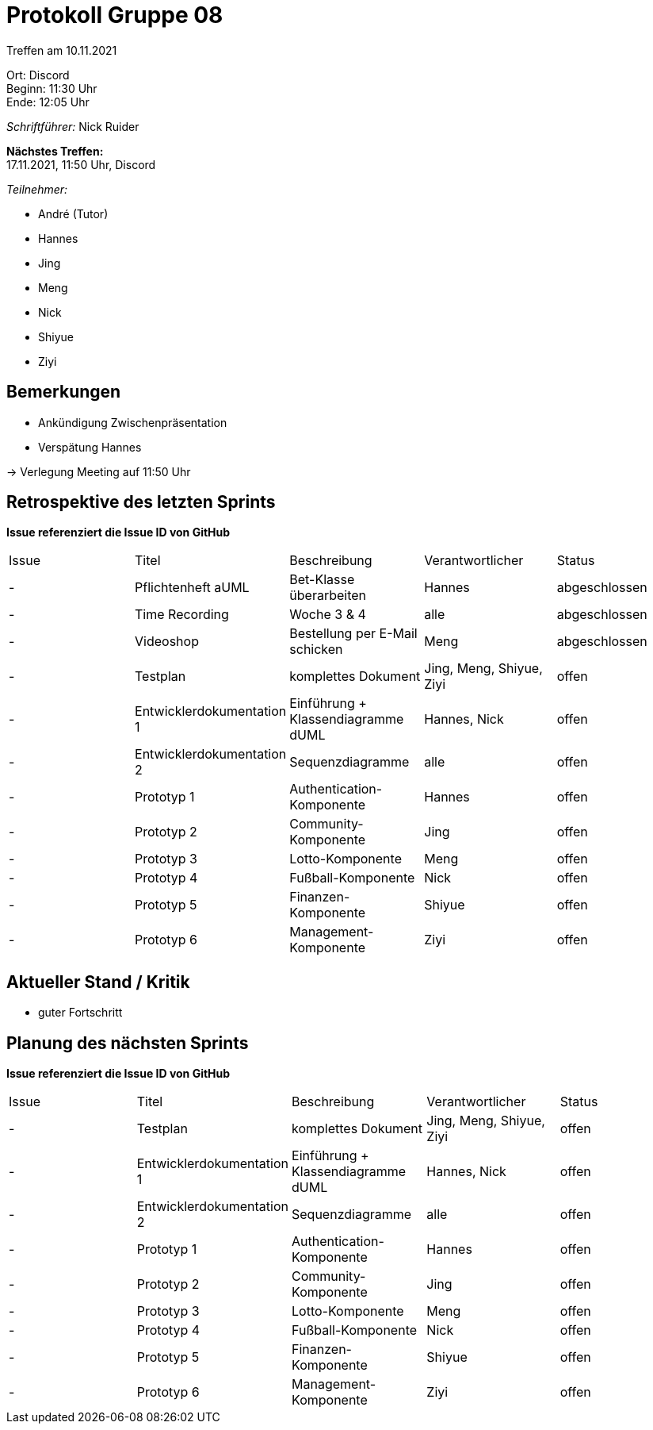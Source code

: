 = Protokoll Gruppe 08

Treffen am 10.11.2021

Ort:      Discord +
Beginn:   11:30 Uhr +
Ende:     12:05 Uhr

__Schriftführer:__ Nick Ruider

*Nächstes Treffen:* +
17.11.2021, 11:50 Uhr, Discord

__Teilnehmer:__

- André (Tutor)
- Hannes
- Jing
- Meng
- Nick
- Shiyue
- Ziyi

== Bemerkungen
- Ankündigung Zwischenpräsentation
- Verspätung Hannes

-> Verlegung Meeting auf 11:50 Uhr

== Retrospektive des letzten Sprints
*Issue referenziert die Issue ID von GitHub*

[option="headers"]
|===
|Issue |Titel |Beschreibung |Verantwortlicher |Status
|- |Pflichtenheft aUML |Bet-Klasse überarbeiten |Hannes |abgeschlossen
|- |Time Recording |Woche 3 & 4 |alle |abgeschlossen
|- |Videoshop |Bestellung per E-Mail schicken |Meng |abgeschlossen
|- |Testplan |komplettes Dokument |Jing, Meng, Shiyue, Ziyi |offen
|- |Entwicklerdokumentation 1 |Einführung + Klassendiagramme dUML |Hannes, Nick |offen
|- |Entwicklerdokumentation 2 |Sequenzdiagramme |alle |offen
|- |Prototyp 1 |Authentication-Komponente |Hannes |offen
|- |Prototyp 2 |Community-Komponente |Jing |offen
|- |Prototyp 3 |Lotto-Komponente |Meng |offen
|- |Prototyp 4 |Fußball-Komponente |Nick |offen
|- |Prototyp 5 |Finanzen-Komponente |Shiyue |offen
|- |Prototyp 6 |Management-Komponente |Ziyi |offen
|===

== Aktueller Stand / Kritik
- guter Fortschritt

== Planung des nächsten Sprints
*Issue referenziert die Issue ID von GitHub*

// See http://asciidoctor.org/docs/user-manual/=tables
[option="headers"]
|===
|Issue |Titel |Beschreibung |Verantwortlicher |Status
|- |Testplan |komplettes Dokument |Jing, Meng, Shiyue, Ziyi |offen
|- |Entwicklerdokumentation 1 |Einführung + Klassendiagramme dUML |Hannes, Nick |offen
|- |Entwicklerdokumentation 2 |Sequenzdiagramme |alle |offen
|- |Prototyp 1 |Authentication-Komponente |Hannes |offen
|- |Prototyp 2 |Community-Komponente |Jing |offen
|- |Prototyp 3 |Lotto-Komponente |Meng |offen
|- |Prototyp 4 |Fußball-Komponente |Nick |offen
|- |Prototyp 5 |Finanzen-Komponente |Shiyue |offen
|- |Prototyp 6 |Management-Komponente |Ziyi |offen
|===

